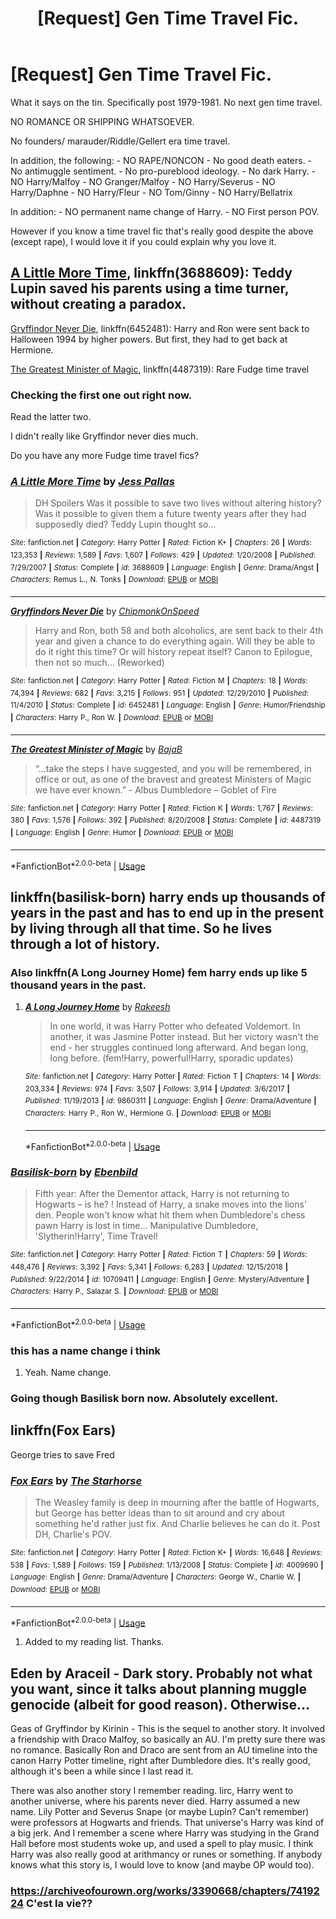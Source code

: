 #+TITLE: [Request] Gen Time Travel Fic.

* [Request] Gen Time Travel Fic.
:PROPERTIES:
:Author: innominate_anonymous
:Score: 9
:DateUnix: 1550242413.0
:DateShort: 2019-Feb-15
:FlairText: Request
:END:
What it says on the tin. Specifically post 1979-1981. No next gen time travel.

NO ROMANCE OR SHIPPING WHATSOEVER.

No founders/ marauder/Riddle/Gellert era time travel.

In addition, the following: - NO RAPE/NONCON - No good death eaters. - No antimuggle sentiment. - No pro-pureblood ideology. - No dark Harry. - NO Harry/Malfoy - NO Granger/Malfoy - NO Harry/Severus - NO Harry/Daphne - NO Harry/Fleur - NO Tom/Ginny - NO Harry/Bellatrix

In addition: - NO permanent name change of Harry. - NO First person POV.

However if you know a time travel fic that's really good despite the above (except rape), I would love it if you could explain why you love it.


** [[https://www.fanfiction.net/s/3688609/1/A-Little-More-Time][A Little More Time]], linkffn(3688609): Teddy Lupin saved his parents using a time turner, without creating a paradox.

[[https://www.fanfiction.net/s/6452481/1/Gryffindors-Never-Die][Gryffindor Never Die]], linkffn(6452481): Harry and Ron were sent back to Halloween 1994 by higher powers. But first, they had to get back at Hermione.

[[https://www.fanfiction.net/s/4487319/1/The-Greatest-Minister-of-Magic][The Greatest Minister of Magic]], linkffn(4487319): Rare Fudge time travel
:PROPERTIES:
:Author: InquisitorCOC
:Score: 6
:DateUnix: 1550249565.0
:DateShort: 2019-Feb-15
:END:

*** Checking the first one out right now.

Read the latter two.

I didn't really like Gryffindor never dies much.

Do you have any more Fudge time travel fics?
:PROPERTIES:
:Author: innominate_anonymous
:Score: 3
:DateUnix: 1550251027.0
:DateShort: 2019-Feb-15
:END:


*** [[https://www.fanfiction.net/s/3688609/1/][*/A Little More Time/*]] by [[https://www.fanfiction.net/u/74910/Jess-Pallas][/Jess Pallas/]]

#+begin_quote
  DH Spoilers Was it possible to save two lives without altering history? Was it possible to given them a future twenty years after they had supposedly died? Teddy Lupin thought so...
#+end_quote

^{/Site/:} ^{fanfiction.net} ^{*|*} ^{/Category/:} ^{Harry} ^{Potter} ^{*|*} ^{/Rated/:} ^{Fiction} ^{K+} ^{*|*} ^{/Chapters/:} ^{26} ^{*|*} ^{/Words/:} ^{123,353} ^{*|*} ^{/Reviews/:} ^{1,589} ^{*|*} ^{/Favs/:} ^{1,607} ^{*|*} ^{/Follows/:} ^{429} ^{*|*} ^{/Updated/:} ^{1/20/2008} ^{*|*} ^{/Published/:} ^{7/29/2007} ^{*|*} ^{/Status/:} ^{Complete} ^{*|*} ^{/id/:} ^{3688609} ^{*|*} ^{/Language/:} ^{English} ^{*|*} ^{/Genre/:} ^{Drama/Angst} ^{*|*} ^{/Characters/:} ^{Remus} ^{L.,} ^{N.} ^{Tonks} ^{*|*} ^{/Download/:} ^{[[http://www.ff2ebook.com/old/ffn-bot/index.php?id=3688609&source=ff&filetype=epub][EPUB]]} ^{or} ^{[[http://www.ff2ebook.com/old/ffn-bot/index.php?id=3688609&source=ff&filetype=mobi][MOBI]]}

--------------

[[https://www.fanfiction.net/s/6452481/1/][*/Gryffindors Never Die/*]] by [[https://www.fanfiction.net/u/1004602/ChipmonkOnSpeed][/ChipmonkOnSpeed/]]

#+begin_quote
  Harry and Ron, both 58 and both alcoholics, are sent back to their 4th year and given a chance to do everything again. Will they be able to do it right this time? Or will history repeat itself? Canon to Epilogue, then not so much... (Reworked)
#+end_quote

^{/Site/:} ^{fanfiction.net} ^{*|*} ^{/Category/:} ^{Harry} ^{Potter} ^{*|*} ^{/Rated/:} ^{Fiction} ^{M} ^{*|*} ^{/Chapters/:} ^{18} ^{*|*} ^{/Words/:} ^{74,394} ^{*|*} ^{/Reviews/:} ^{682} ^{*|*} ^{/Favs/:} ^{3,215} ^{*|*} ^{/Follows/:} ^{951} ^{*|*} ^{/Updated/:} ^{12/29/2010} ^{*|*} ^{/Published/:} ^{11/4/2010} ^{*|*} ^{/Status/:} ^{Complete} ^{*|*} ^{/id/:} ^{6452481} ^{*|*} ^{/Language/:} ^{English} ^{*|*} ^{/Genre/:} ^{Humor/Friendship} ^{*|*} ^{/Characters/:} ^{Harry} ^{P.,} ^{Ron} ^{W.} ^{*|*} ^{/Download/:} ^{[[http://www.ff2ebook.com/old/ffn-bot/index.php?id=6452481&source=ff&filetype=epub][EPUB]]} ^{or} ^{[[http://www.ff2ebook.com/old/ffn-bot/index.php?id=6452481&source=ff&filetype=mobi][MOBI]]}

--------------

[[https://www.fanfiction.net/s/4487319/1/][*/The Greatest Minister of Magic/*]] by [[https://www.fanfiction.net/u/943028/BajaB][/BajaB/]]

#+begin_quote
  “...take the steps I have suggested, and you will be remembered, in office or out, as one of the bravest and greatest Ministers of Magic we have ever known.” - Albus Dumbledore -- Goblet of Fire
#+end_quote

^{/Site/:} ^{fanfiction.net} ^{*|*} ^{/Category/:} ^{Harry} ^{Potter} ^{*|*} ^{/Rated/:} ^{Fiction} ^{K} ^{*|*} ^{/Words/:} ^{1,767} ^{*|*} ^{/Reviews/:} ^{380} ^{*|*} ^{/Favs/:} ^{1,576} ^{*|*} ^{/Follows/:} ^{392} ^{*|*} ^{/Published/:} ^{8/20/2008} ^{*|*} ^{/Status/:} ^{Complete} ^{*|*} ^{/id/:} ^{4487319} ^{*|*} ^{/Language/:} ^{English} ^{*|*} ^{/Genre/:} ^{Humor} ^{*|*} ^{/Download/:} ^{[[http://www.ff2ebook.com/old/ffn-bot/index.php?id=4487319&source=ff&filetype=epub][EPUB]]} ^{or} ^{[[http://www.ff2ebook.com/old/ffn-bot/index.php?id=4487319&source=ff&filetype=mobi][MOBI]]}

--------------

*FanfictionBot*^{2.0.0-beta} | [[https://github.com/tusing/reddit-ffn-bot/wiki/Usage][Usage]]
:PROPERTIES:
:Author: FanfictionBot
:Score: 1
:DateUnix: 1550249614.0
:DateShort: 2019-Feb-15
:END:


** linkffn(basilisk-born) harry ends up thousands of years in the past and has to end up in the present by living through all that time. So he lives through a lot of history.
:PROPERTIES:
:Author: tekkenjin
:Score: 2
:DateUnix: 1550247301.0
:DateShort: 2019-Feb-15
:END:

*** Also linkffn(A Long Journey Home) fem harry ends up like 5 thousand years in the past.
:PROPERTIES:
:Author: tekkenjin
:Score: 5
:DateUnix: 1550247380.0
:DateShort: 2019-Feb-15
:END:

**** [[https://www.fanfiction.net/s/9860311/1/][*/A Long Journey Home/*]] by [[https://www.fanfiction.net/u/236698/Rakeesh][/Rakeesh/]]

#+begin_quote
  In one world, it was Harry Potter who defeated Voldemort. In another, it was Jasmine Potter instead. But her victory wasn't the end - her struggles continued long afterward. And began long, long before. (fem!Harry, powerful!Harry, sporadic updates)
#+end_quote

^{/Site/:} ^{fanfiction.net} ^{*|*} ^{/Category/:} ^{Harry} ^{Potter} ^{*|*} ^{/Rated/:} ^{Fiction} ^{T} ^{*|*} ^{/Chapters/:} ^{14} ^{*|*} ^{/Words/:} ^{203,334} ^{*|*} ^{/Reviews/:} ^{974} ^{*|*} ^{/Favs/:} ^{3,507} ^{*|*} ^{/Follows/:} ^{3,914} ^{*|*} ^{/Updated/:} ^{3/6/2017} ^{*|*} ^{/Published/:} ^{11/19/2013} ^{*|*} ^{/id/:} ^{9860311} ^{*|*} ^{/Language/:} ^{English} ^{*|*} ^{/Genre/:} ^{Drama/Adventure} ^{*|*} ^{/Characters/:} ^{Harry} ^{P.,} ^{Ron} ^{W.,} ^{Hermione} ^{G.} ^{*|*} ^{/Download/:} ^{[[http://www.ff2ebook.com/old/ffn-bot/index.php?id=9860311&source=ff&filetype=epub][EPUB]]} ^{or} ^{[[http://www.ff2ebook.com/old/ffn-bot/index.php?id=9860311&source=ff&filetype=mobi][MOBI]]}

--------------

*FanfictionBot*^{2.0.0-beta} | [[https://github.com/tusing/reddit-ffn-bot/wiki/Usage][Usage]]
:PROPERTIES:
:Author: FanfictionBot
:Score: 2
:DateUnix: 1550247391.0
:DateShort: 2019-Feb-15
:END:


*** [[https://www.fanfiction.net/s/10709411/1/][*/Basilisk-born/*]] by [[https://www.fanfiction.net/u/4707996/Ebenbild][/Ebenbild/]]

#+begin_quote
  Fifth year: After the Dementor attack, Harry is not returning to Hogwarts -- is he? ! Instead of Harry, a snake moves into the lions' den. People won't know what hit them when Dumbledore's chess pawn Harry is lost in time... Manipulative Dumbledore, 'Slytherin!Harry', Time Travel!
#+end_quote

^{/Site/:} ^{fanfiction.net} ^{*|*} ^{/Category/:} ^{Harry} ^{Potter} ^{*|*} ^{/Rated/:} ^{Fiction} ^{T} ^{*|*} ^{/Chapters/:} ^{59} ^{*|*} ^{/Words/:} ^{448,476} ^{*|*} ^{/Reviews/:} ^{3,392} ^{*|*} ^{/Favs/:} ^{5,341} ^{*|*} ^{/Follows/:} ^{6,283} ^{*|*} ^{/Updated/:} ^{12/15/2018} ^{*|*} ^{/Published/:} ^{9/22/2014} ^{*|*} ^{/id/:} ^{10709411} ^{*|*} ^{/Language/:} ^{English} ^{*|*} ^{/Genre/:} ^{Mystery/Adventure} ^{*|*} ^{/Characters/:} ^{Harry} ^{P.,} ^{Salazar} ^{S.} ^{*|*} ^{/Download/:} ^{[[http://www.ff2ebook.com/old/ffn-bot/index.php?id=10709411&source=ff&filetype=epub][EPUB]]} ^{or} ^{[[http://www.ff2ebook.com/old/ffn-bot/index.php?id=10709411&source=ff&filetype=mobi][MOBI]]}

--------------

*FanfictionBot*^{2.0.0-beta} | [[https://github.com/tusing/reddit-ffn-bot/wiki/Usage][Usage]]
:PROPERTIES:
:Author: FanfictionBot
:Score: 1
:DateUnix: 1550247323.0
:DateShort: 2019-Feb-15
:END:


*** this has a name change i think
:PROPERTIES:
:Author: blockbaven
:Score: 1
:DateUnix: 1550248637.0
:DateShort: 2019-Feb-15
:END:

**** Yeah. Name change.
:PROPERTIES:
:Author: innominate_anonymous
:Score: 1
:DateUnix: 1550250830.0
:DateShort: 2019-Feb-15
:END:


*** Going though Basilisk born now. Absolutely excellent.
:PROPERTIES:
:Author: innominate_anonymous
:Score: 1
:DateUnix: 1550250949.0
:DateShort: 2019-Feb-15
:END:


** linkffn(Fox Ears)

George tries to save Fred
:PROPERTIES:
:Author: Termsndconditions
:Score: 2
:DateUnix: 1550250331.0
:DateShort: 2019-Feb-15
:END:

*** [[https://www.fanfiction.net/s/4009690/1/][*/Fox Ears/*]] by [[https://www.fanfiction.net/u/852445/The-Starhorse][/The Starhorse/]]

#+begin_quote
  The Weasley family is deep in mourning after the battle of Hogwarts, but George has better ideas than to sit around and cry about something he'd rather just fix. And Charlie believes he can do it. Post DH, Charlie's POV.
#+end_quote

^{/Site/:} ^{fanfiction.net} ^{*|*} ^{/Category/:} ^{Harry} ^{Potter} ^{*|*} ^{/Rated/:} ^{Fiction} ^{K+} ^{*|*} ^{/Words/:} ^{16,648} ^{*|*} ^{/Reviews/:} ^{538} ^{*|*} ^{/Favs/:} ^{1,589} ^{*|*} ^{/Follows/:} ^{159} ^{*|*} ^{/Published/:} ^{1/13/2008} ^{*|*} ^{/Status/:} ^{Complete} ^{*|*} ^{/id/:} ^{4009690} ^{*|*} ^{/Language/:} ^{English} ^{*|*} ^{/Genre/:} ^{Drama/Adventure} ^{*|*} ^{/Characters/:} ^{George} ^{W.,} ^{Charlie} ^{W.} ^{*|*} ^{/Download/:} ^{[[http://www.ff2ebook.com/old/ffn-bot/index.php?id=4009690&source=ff&filetype=epub][EPUB]]} ^{or} ^{[[http://www.ff2ebook.com/old/ffn-bot/index.php?id=4009690&source=ff&filetype=mobi][MOBI]]}

--------------

*FanfictionBot*^{2.0.0-beta} | [[https://github.com/tusing/reddit-ffn-bot/wiki/Usage][Usage]]
:PROPERTIES:
:Author: FanfictionBot
:Score: 2
:DateUnix: 1550250351.0
:DateShort: 2019-Feb-15
:END:

**** Added to my reading list. Thanks.
:PROPERTIES:
:Author: innominate_anonymous
:Score: 2
:DateUnix: 1550251068.0
:DateShort: 2019-Feb-15
:END:


** Eden by Araceil - Dark story. Probably not what you want, since it talks about planning muggle genocide (albeit for good reason). Otherwise...

Geas of Gryffindor by Kirinin - This is the sequel to another story. It involved a friendship with Draco Malfoy, so basically an AU. I'm pretty sure there was no romance. Basically Ron and Draco are sent from an AU timeline into the canon Harry Potter timeline, right after Dumbledore dies. It's really good, although it's been a while since I last read it.

There was also another story I remember reading. Iirc, Harry went to another universe, where his parents never died. Harry assumed a new name. Lily Potter and Severus Snape (or maybe Lupin? Can't remember) were professors at Hogwarts and friends. That universe's Harry was kind of a big jerk. And I remember a scene where Harry was studying in the Grand Hall before most students woke up, and used a spell to play music. I think Harry was also really good at arithmancy or runes or something. If anybody knows what this story is, I would love to know (and maybe OP would too).
:PROPERTIES:
:Score: 1
:DateUnix: 1550290927.0
:DateShort: 2019-Feb-16
:END:

*** [[https://archiveofourown.org/works/3390668/chapters/7419224]] C'est la vie??
:PROPERTIES:
:Author: domakira
:Score: 1
:DateUnix: 1550318186.0
:DateShort: 2019-Feb-16
:END:
